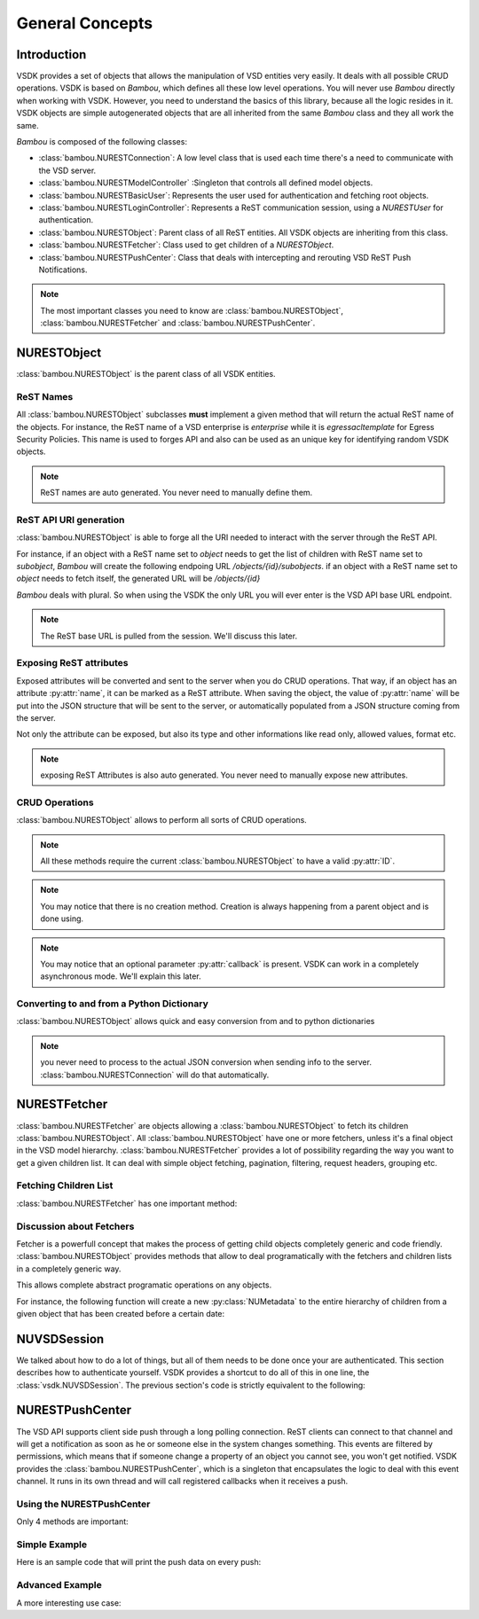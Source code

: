 General Concepts
================


Introduction
------------

VSDK provides a set of objects that allows the manipulation of VSD entities very easily. It deals with all possible CRUD operations. VSDK is based on `Bambou`, which defines all these low level operations. You will never use `Bambou` directly when working with VSDK. However, you need to understand the basics of this library, because all the logic resides in it. VSDK objects are simple autogenerated objects that are all inherited from the same `Bambou` class and they all work the same.

`Bambou` is composed of the following classes:

* :class:`bambou.NURESTConnection`: A low level class that is used each time there's a need to communicate with the VSD server.
* :class:`bambou.NURESTModelController` :Singleton that controls all defined model objects.
* :class:`bambou.NURESTBasicUser`: Represents the user used for authentication and fetching root objects.
* :class:`bambou.NURESTLoginController`: Represents a ReST communication session, using a `NURESTUser` for authentication.
* :class:`bambou.NURESTObject`: Parent class of all ReST entities. All VSDK objects are inheriting from this class.
* :class:`bambou.NURESTFetcher`: Class used to get children of a `NURESTObject`.
* :class:`bambou.NURESTPushCenter`: Class that deals with intercepting and rerouting VSD ReST Push Notifications.

.. note:: The most important classes you need to know are :class:`bambou.NURESTObject`, :class:`bambou.NURESTFetcher` and :class:`bambou.NURESTPushCenter`.



NURESTObject
------------

:class:`bambou.NURESTObject` is the parent class of all VSDK entities.


ReST Names
++++++++++

All :class:`bambou.NURESTObject` subclasses **must** implement a given method that will return the actual ReST name of the objects. For instance, the ReST name of  a VSD enterprise is `enterprise` while it is `egressacltemplate` for Egress Security Policies. This name is used to forges API and also can be used as an unique key for identifying random VSDK objects.

.. note:: ReST names are auto generated. You never need to manually define them.


ReST API URI generation
+++++++++++++++++++++++

:class:`bambou.NURESTObject` is able to forge all the URI needed to interact with the server through the ReST API.

For instance, if an object with a ReST name set to `object` needs to get the list of children with ReST name set to `subobject`, `Bambou` will create the following endpoing URL `/objects/{id}/subobjects`. if an object with a ReST name set to `object` needs to fetch itself, the generated URL will be `/objects/{id}`

`Bambou` deals with plural. So when using the VSDK the only URL you will ever enter is the VSD API base URL endpoint.

.. note:: The ReST base URL is pulled from the session. We'll discuss this later.


Exposing ReST attributes
++++++++++++++++++++++++

Exposed attributes will be converted and sent to the server when you do CRUD operations. That way, if an object has an attribute :py:attr:`name`, it can be marked as a ReST attribute. When saving the object, the value of :py:attr:`name` will be put into the JSON structure that will be sent to the server, or automatically populated from a JSON structure coming from the server.

Not only the attribute can be exposed, but also its type and other informations like read only, allowed values, format etc.

.. note:: exposing ReST Attributes is also auto generated. You never need to manually expose new attributes.


CRUD Operations
+++++++++++++++

:class:`bambou.NURESTObject` allows to perform all sorts of CRUD operations.

.. automethod:: bambou.NURESTObject.fetch
    :noindex:

.. automethod:: bambou.NURESTObject.save
    :noindex:

.. automethod:: bambou.NURESTObject.delete
    :noindex:

.. automethod:: bambou.NURESTObject.create_child_object
    :noindex:

.. automethod:: bambou.NURESTObject.assign_objects
    :noindex:

.. automethod:: bambou.NURESTObject.instantiate_child_object
    :noindex:


.. note:: All these methods require the current :class:`bambou.NURESTObject` to have a valid :py:attr:`ID`.

.. note:: You may notice that there is no creation method. Creation is always happening from a parent object and is done using.

.. note:: You may notice that an optional parameter :py:attr:`callback` is present. VSDK can work in a completely asynchronous mode. We'll explain this later.



Converting to and from a Python Dictionary
++++++++++++++++++++++++++++++++++++++++++

:class:`bambou.NURESTObject` allows quick and easy conversion from and to python dictionaries

.. automethod:: bambou.NURESTObject.from_dict
    :noindex:

.. automethod:: bambou.NURESTObject.to_dict
    :noindex:

.. note:: you never need to process to the actual JSON conversion when sending info to the server. :class:`bambou.NURESTConnection` will do that automatically.



NURESTFetcher
-------------

:class:`bambou.NURESTFetcher` are objects allowing a :class:`bambou.NURESTObject` to fetch its children :class:`bambou.NURESTObject`. All :class:`bambou.NURESTObject` have one or more fetchers, unless it's a final object in the VSD model hierarchy. :class:`bambou.NURESTFetcher` provides a lot of possibility regarding the way you want to get a given children list. It can deal with simple object fetching, pagination, filtering, request headers, grouping etc.


Fetching Children List
++++++++++++++++++++++

:class:`bambou.NURESTFetcher` has one important method:

.. automethod:: bambou.NURESTFetcher.fetch
    :noindex:


Discussion about Fetchers
+++++++++++++++++++++++++

Fetcher is a powerfull concept that makes the process of getting child objects completely generic and code friendly. :class:`bambou.NURESTObject` provides methods that allow to deal programatically with the fetchers and children lists in a completely generic way.

.. automethod:: bambou.NURESTObject.children_rest_names
    :noindex:

.. automethod:: bambou.NURESTObject.children_for_rest_name
    :noindex:

.. automethod:: bambou.NURESTObject.children_lists
    :noindex:

.. automethod:: bambou.NURESTObject.children_fetcher_for_rest_name
    :noindex:

.. automethod:: bambou.NURESTObject.children_fetchers
    :noindex:

This allows complete abstract programatic operations on any objects.

For instance, the following function will create a new :py:class:`NUMetadata` to the entire hierarchy of children from a given object that has been created before a certain date:

.. code-block:: python
    :linenos:

    def apply_metadata_to_all_children(root_object, metadata, filter=None):

        # Loop on all declared children fetchers
        for fetcher in root_object.children_fetchers():

            # Fetch the list of the children
            (_, _, children, connection) = fetcher.fetch(filter=filter)

            # Ignoring connection errors
            if not connection.response_code == 200:
                continue

            # Loop on all fetched children
            for child in children:

                # Add the metadata to the current children
                child.create_child_object(metadata, async=True)

                # Start over recursively on the children of the current child
                apply_metadata_to_all_children(child, metadata)


    enterprise = NUEnterprise(id="xxxx-xxxx-xxx-xxxx")
    metadata = NUMetadata(name="my metadata", blob="hello world!")

    apply_metadata_to_all_children(enterprise, metadata, filter="creationDate > '01-01-2015'")



NUVSDSession
---------------------
We talked about how to do a lot of things, but all of them needs to be done once your are authenticated. This section describes how to authenticate yourself. VSDK provides a shortcut to do all of this in one line, the :class:`vsdk.NUVSDSession`. The previous section's code is strictly equivalent to the following:

.. code-block:: python
    :linenos:

    session = NUVSDSession(username="csproot", password="secret", enterprise="csp", api_url="https://myvsd:8443", version="3.2")
    session.start()
    current_user = session.user

    # business as usual



NURESTPushCenter
----------------

The VSD API supports client side push through a long polling connection. ReST clients can connect to that channel and will get a notification as soon as he or someone else in the system changes something. This events are filtered by permissions, which means that if someone change a property of an object you cannot see, you won't get notified. VSDK provides the :class:`bambou.NURESTPushCenter`, which is a singleton that encapsulates the logic to deal with this event channel. It runs in its own thread and will call registered callbacks when it receives a push.

Using the NURESTPushCenter
++++++++++++++++++++++++++

Only 4 methods are important:

.. automethod:: bambou.NURESTPushCenter.start
    :noindex:

.. automethod:: bambou.NURESTPushCenter.stop
    :noindex:

.. automethod:: bambou.NURESTPushCenter.add_delegate
    :noindex:

.. automethod:: bambou.NURESTPushCenter.remove_delegate
    :noindex:

Simple Example
++++++++++++++

Here is an sample code that will print the push data on every push:

.. code-block:: python
    :linenos:

    NUVSDSession(username="csproot", password="secret", enterprise="csp", api_url="https://vsd:8443" version="3.2").start()

    def on_receive_push(data):
        print(data);

    NURESTPushCenter().add_delegate(on_receive_push);
    NURESTPushCenter().start()

    # default stupid run loop. don't do that in real life :)
    while True:
        sleep(1000)


Advanced Example
++++++++++++++++

A more interesting use case:

.. code-block:: python
    :linenos:

    class EnterpriseUsersController (Object):

        def __init__(self, parent_enterprise):

            self.parent_enterprise = parent_enterprise

            # we assume the push center is already configured
            NURESTPushCenter().add_delegate(self.on_receive_user_push)

        def on_receive_user_push(self, data):

            # a single push can contains multiple events as they are clobbed together by the server if needed
            for event in data["events"]:

                # if the push is not about users, we don't care
                if event["entityType"] != NUUser.rest_name:
                    continue

                # We get the data. Server sends an array of entities, but it can contains only one object
                user_info = event["entities"][0]

                # if the pushed user is not part of the parent enterprise, we also don't care
                if user_info["parentID"] != self.parent_enterprise.id:
                    continue

                # create a transient NUUser from the data
                pushed_user = NUUser(data=user_info)

                if event["type"] == "CREATE":
                    # locally insert the object in the correct children list
                    self.enterprise.add_child(pushed_user)

                elif event["type"] == "UPDATE":
                    # locally replace a user with the new version in the correct children list
                    self.enterprise.update_child(pushed_user)

                elif event["type"] == "DELETE":
                    # locally remove the user from the correct children list
                    self.enterprise.remove_child(pushed_user)


    NUVSDSession(username="csproot", password="secret", enterprise="csp", api_url="https://vsd:8443" version="3.2").start()

    enterprise = NUEnterprise(id=some_id)
    enterprise_users_controller = EnterpriseUsersController(enterprise)

    # from now on, the user list of enterprise will always be up to date from the server!

    while True:
        sleep(1000)

